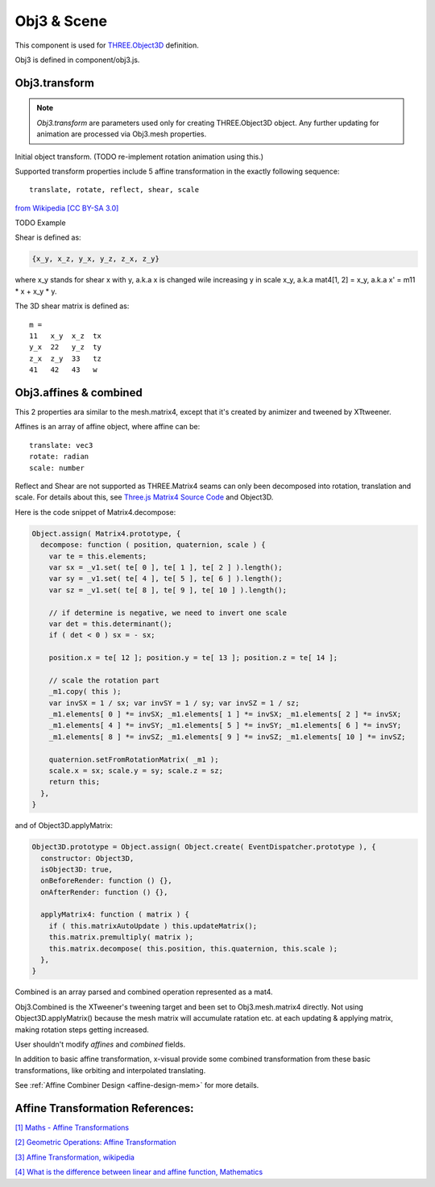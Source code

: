 Obj3 & Scene
============

This component is used for `THREE.Object3D <https://threejs.org/docs/index.html#api/en/core/Object3D>`__
definition.

Obj3 is defined in component/obj3.js.

.. _obj3-transform-guide:

Obj3.transform
--------------

.. note:: *Obj3.transform* are parameters used only for creating THREE.Object3D
    object. Any further updating for animation are processed via Obj3.mesh properties.

..

Initial object transform. (TODO re-implement rotation animation using this.)

Supported transform properties include 5 affine transformation in the exactly
following sequence:

::

    translate, rotate, reflect, shear, scale

.. image:: imgs/002-transformatrix.svg
    :width: 600px

`from Wikipedia [CC BY-SA 3.0] <https://en.wikipedia.org/wiki/Transformation_matrix#/media/File:2D_affine_transformation_matrix.svg>`_

TODO Example

Shear is defined as:

.. code-block:: json

    {x_y, x_z, y_x, y_z, z_x, z_y}
..

where x_y stands for shear x with y, a.k.a x is changed wile increasing y in scale
x_y, a.k.a mat4[1, 2] = x_y, a.k.a x' = m11 * x + x_y * y.

The 3D shear matrix is defined as:

::

    m =
    11   x_y  x_z  tx
    y_x  22   y_z  ty
    z_x  z_y  33   tz
    41   42   43   w

Obj3.affines & combined
------------------------

This 2 properties ara similar to the mesh.matrix4, except that it's created by
animizer and tweened by XTtweener.

Affines is an array of affine object, where affine can be:

::

    translate: vec3
    rotate: radian
    scale: number

Reflect and Shear are not supported as THREE.Matrix4 seams can only been decomposed into
rotation, translation and scale. For details about this, see
`Three.js Matrix4 Source Code <https://github.com/mrdoob/three.js/blob/master/src/math/Matrix4.js>`__
and Object3D.

Here is the code snippet of Matrix4.decompose:

.. code-block:: javascript

    Object.assign( Matrix4.prototype, {
      decompose: function ( position, quaternion, scale ) {
        var te = this.elements;
        var sx = _v1.set( te[ 0 ], te[ 1 ], te[ 2 ] ).length();
        var sy = _v1.set( te[ 4 ], te[ 5 ], te[ 6 ] ).length();
        var sz = _v1.set( te[ 8 ], te[ 9 ], te[ 10 ] ).length();

        // if determine is negative, we need to invert one scale
        var det = this.determinant();
        if ( det < 0 ) sx = - sx;

        position.x = te[ 12 ]; position.y = te[ 13 ]; position.z = te[ 14 ];

        // scale the rotation part
        _m1.copy( this );
        var invSX = 1 / sx; var invSY = 1 / sy; var invSZ = 1 / sz;
        _m1.elements[ 0 ] *= invSX; _m1.elements[ 1 ] *= invSX; _m1.elements[ 2 ] *= invSX;
        _m1.elements[ 4 ] *= invSY; _m1.elements[ 5 ] *= invSY; _m1.elements[ 6 ] *= invSY;
        _m1.elements[ 8 ] *= invSZ; _m1.elements[ 9 ] *= invSZ; _m1.elements[ 10 ] *= invSZ;

        quaternion.setFromRotationMatrix( _m1 );
        scale.x = sx; scale.y = sy; scale.z = sz;
        return this;
      },
    }
..


and of Object3D.applyMatrix:

.. code-block:: javascript

    Object3D.prototype = Object.assign( Object.create( EventDispatcher.prototype ), {
      constructor: Object3D,
      isObject3D: true,
      onBeforeRender: function () {},
      onAfterRender: function () {},

      applyMatrix4: function ( matrix ) {
        if ( this.matrixAutoUpdate ) this.updateMatrix();
        this.matrix.premultiply( matrix );
        this.matrix.decompose( this.position, this.quaternion, this.scale );
      },
    }
..

Combined is an array parsed and combined operation represented as a mat4.

Obj3.Combined is the XTweener's tweening target and been set to Obj3.mesh.matrix4 directly.
Not using Object3D.applyMatrix() because the mesh matrix will accumulate ratation etc. at
each updating & applying matrix, making rotation steps getting increased.

User shouldn't modify *affines* and *combined* fields.

In addition to basic affine transformation, x-visual provide some combined transformation
from these basic transformations, like orbiting and interpolated translating.

See :ref:`Affine Combiner Design <affine-design-mem>` for more details.

Affine Transformation References:
---------------------------------

`[1] Maths - Affine Transformations <https://www.euclideanspace.com/maths/geometry/affine/index.htm>`_

`[2] Geometric Operations: Affine Transformation <https://homepages.inf.ed.ac.uk/rbf/HIPR2/affine.htm>`_

`[3] Affine Transformation, wikipedia <https://en.wikipedia.org/wiki/Affine_transformation>`_

`[4] What is the difference between linear and affine function, Mathematics <https://math.stackexchange.com/questions/275310/what-is-the-difference-between-linear-and-affine-function>`_
